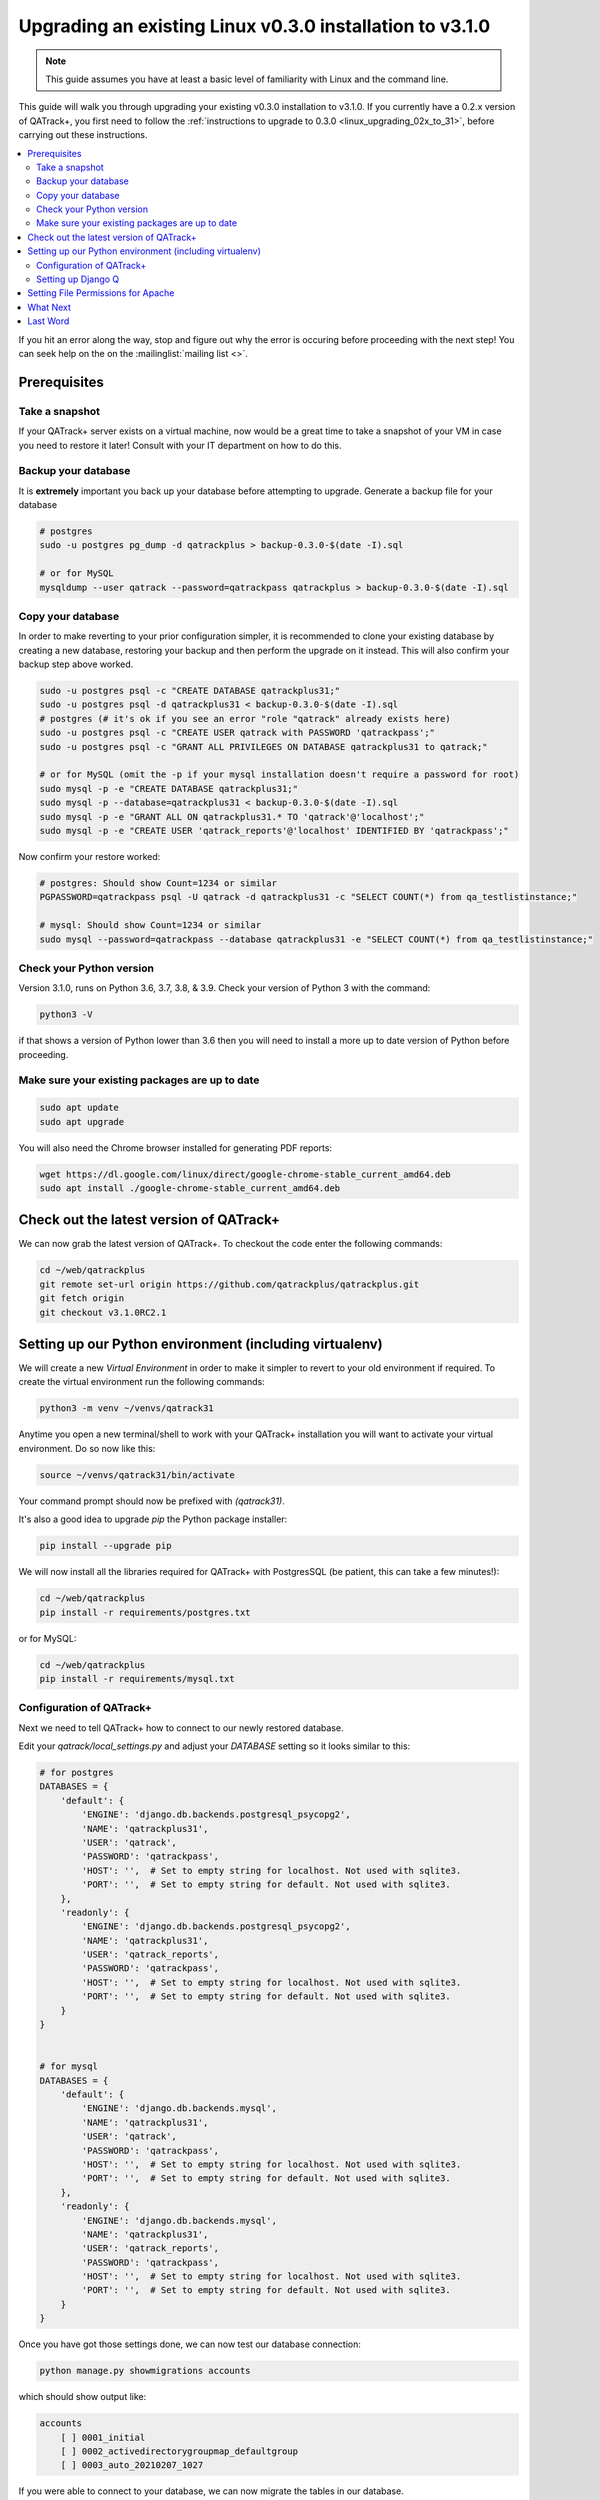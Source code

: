 .. _linux_upgrading_030_to_31:


Upgrading an existing Linux v0.3.0 installation to v3.1.0
=========================================================

.. note::

    This guide assumes you have at least a basic level of familiarity with
    Linux and the command line.


This guide will walk you through upgrading your existing v0.3.0 installation to
v3.1.0.  If you currently have a 0.2.x version of QATrack+, you first need to
follow the :ref:`instructions to upgrade to 0.3.0 <linux_upgrading_02x_to_31>`,
before carrying out these instructions.

.. contents::
    :local:
    :depth: 2


If you hit an error along the way, stop and figure out why the error is
occuring before proceeding with the next step!  You can seek help on the on the
:mailinglist:`mailing list <>`.

Prerequisites
-------------

Take a snapshot
~~~~~~~~~~~~~~~

If your QATrack+ server exists on a virtual machine, now would be a great time
to take a snapshot of your VM in case you need to restore it later!  Consult
with your IT department on how to do this.


Backup your database
~~~~~~~~~~~~~~~~~~~~

It is **extremely** important you back up your database before attempting to
upgrade. Generate a backup file for your database

.. code-block:: bash

    # postgres
    sudo -u postgres pg_dump -d qatrackplus > backup-0.3.0-$(date -I).sql 

    # or for MySQL
    mysqldump --user qatrack --password=qatrackpass qatrackplus > backup-0.3.0-$(date -I).sql 


Copy your database
~~~~~~~~~~~~~~~~~~

In order to make reverting to your prior configuration simpler, it is
recommended to clone your existing database by creating a new database,
restoring your backup and then perform the upgrade on it instead.  This will
also confirm your backup step above worked.

.. code-block:: bash

    sudo -u postgres psql -c "CREATE DATABASE qatrackplus31;"
    sudo -u postgres psql -d qatrackplus31 < backup-0.3.0-$(date -I).sql
    # postgres (# it's ok if you see an error "role "qatrack" already exists here)
    sudo -u postgres psql -c "CREATE USER qatrack with PASSWORD 'qatrackpass';"
    sudo -u postgres psql -c "GRANT ALL PRIVILEGES ON DATABASE qatrackplus31 to qatrack;"

    # or for MySQL (omit the -p if your mysql installation doesn't require a password for root)
    sudo mysql -p -e "CREATE DATABASE qatrackplus31;"
    sudo mysql -p --database=qatrackplus31 < backup-0.3.0-$(date -I).sql
    sudo mysql -p -e "GRANT ALL ON qatrackplus31.* TO 'qatrack'@'localhost';"
    sudo mysql -p -e "CREATE USER 'qatrack_reports'@'localhost' IDENTIFIED BY 'qatrackpass';"


Now confirm your restore worked:

.. code-block:: bash

    # postgres: Should show Count=1234 or similar
    PGPASSWORD=qatrackpass psql -U qatrack -d qatrackplus31 -c "SELECT COUNT(*) from qa_testlistinstance;"

    # mysql: Should show Count=1234 or similar
    sudo mysql --password=qatrackpass --database qatrackplus31 -e "SELECT COUNT(*) from qa_testlistinstance;"



Check your Python version
~~~~~~~~~~~~~~~~~~~~~~~~~

Version 3.1.0, runs on Python 3.6, 3.7, 3.8, & 3.9. Check your version of
Python 3 with the command:

.. code-block:: bash

   python3 -V

if that shows a version of Python lower than 3.6 then you will need to install
a more up to date version of Python before proceeding.

Make sure your existing packages are up to date
~~~~~~~~~~~~~~~~~~~~~~~~~~~~~~~~~~~~~~~~~~~~~~~

.. code-block:: bash

    sudo apt update
    sudo apt upgrade


You will also need the Chrome browser installed for generating PDF reports:

.. code-block:: bash

    wget https://dl.google.com/linux/direct/google-chrome-stable_current_amd64.deb
    sudo apt install ./google-chrome-stable_current_amd64.deb


Check out the latest version of QATrack+
----------------------------------------

We can now grab the latest version of QATrack+.  To checkout the code enter the
following commands:

.. code-block:: bash

    cd ~/web/qatrackplus
    git remote set-url origin https://github.com/qatrackplus/qatrackplus.git
    git fetch origin
    git checkout v3.1.0RC2.1


Setting up our Python environment (including virtualenv)
--------------------------------------------------------

We will create a new `Virtual Environment` in order to make it simpler to
revert to your old environment if required.  To create the virtual environment
run the following commands:

.. code-block:: bash

    python3 -m venv ~/venvs/qatrack31

Anytime you open a new terminal/shell to work with your QATrack+ installation
you will want to activate your virtual environment.  Do so now like this:

.. code-block:: bash

    source ~/venvs/qatrack31/bin/activate

Your command prompt should now be prefixed with `(qatrack31)`.

It's also a good idea to upgrade `pip` the Python package installer:

.. code-block:: bash

    pip install --upgrade pip

We will now install all the libraries required for QATrack+ with PostgresSQL
(be patient, this can take a few minutes!):

.. code-block:: bash

    cd ~/web/qatrackplus
    pip install -r requirements/postgres.txt

or for MySQL:

.. code-block:: bash

    cd ~/web/qatrackplus
    pip install -r requirements/mysql.txt


Configuration of QATrack+
~~~~~~~~~~~~~~~~~~~~~~~~~

Next we need to tell QATrack+ how to connect to our newly restored database.

Edit your `qatrack/local_settings.py` and adjust your `DATABASE` setting so it
looks similar to this:

.. code-block:: python

    # for postgres
    DATABASES = {
        'default': {
            'ENGINE': 'django.db.backends.postgresql_psycopg2',
            'NAME': 'qatrackplus31',
            'USER': 'qatrack',
            'PASSWORD': 'qatrackpass',
            'HOST': '',  # Set to empty string for localhost. Not used with sqlite3.
            'PORT': '',  # Set to empty string for default. Not used with sqlite3.
        },
        'readonly': {
            'ENGINE': 'django.db.backends.postgresql_psycopg2',
            'NAME': 'qatrackplus31',
            'USER': 'qatrack_reports',
            'PASSWORD': 'qatrackpass',
            'HOST': '',  # Set to empty string for localhost. Not used with sqlite3.
            'PORT': '',  # Set to empty string for default. Not used with sqlite3.
        }
    }


    # for mysql
    DATABASES = {
        'default': {
            'ENGINE': 'django.db.backends.mysql',
            'NAME': 'qatrackplus31',
            'USER': 'qatrack',
            'PASSWORD': 'qatrackpass',
            'HOST': '',  # Set to empty string for localhost. Not used with sqlite3.
            'PORT': '',  # Set to empty string for default. Not used with sqlite3.
        },
        'readonly': {
            'ENGINE': 'django.db.backends.mysql',
            'NAME': 'qatrackplus31',
            'USER': 'qatrack_reports',
            'PASSWORD': 'qatrackpass',
            'HOST': '',  # Set to empty string for localhost. Not used with sqlite3.
            'PORT': '',  # Set to empty string for default. Not used with sqlite3.
        }
    }


Once you have got those settings done, we can now test our database connection:

.. code-block:: bash

    python manage.py showmigrations accounts

which should show output like:

.. code-block:: bash

    accounts
        [ ] 0001_initial
        [ ] 0002_activedirectorygroupmap_defaultgroup
        [ ] 0003_auto_20210207_1027

If you were able to connect to your database, we can now migrate the tables in
our database.

.. code-block:: bash

    python manage.py migrate


After that completes, we can grant privileges to our readonly database user as
follows:

.. code-block:: bash

    # PostgreSQL
    sudo -u postgres psql < deploy/postgres/grant_ro_rights.sql

    # or MySQL if you set a password during install
    sudo mysql -u root -p -N -B -e "$(cat deploy/mysql/generate_ro_privileges.sql)" > grant_ro_privileges.sql
    sudo mysql -u root -p --database qatrackplus31 < grant_ro_privileges.sql

    # or MySQL if you did not set a password during install
    sudo mysql -N -B -e "$(cat deploy/mysql/generate_ro_privileges.sql)" > grant_ro_privileges.sql
    sudo mysql --database qatrackplus31 < grant_ro_privileges.sql


You also need to create a cachetable in the database:

.. code-block:: bash

    python manage.py createcachetable

and finally we need to collect all our static media files in one location for
Apache to serve:

.. code-block:: bash

    python manage.py collectstatic


Setting up Django Q
~~~~~~~~~~~~~~~~~~~~

As of version 3.1.0, some features in QATrack+ rely on a separate long running
process which looks after periodic and background tasks like sending out
scheduled notices and reports.  We are going to use 
`Supervisor <http://supervisord.org>`_ to look after running this process
on startup and ensuring it gets restarted if it fails for some reason.

Install supervisor:

.. code-block:: bash

    sudo apt install supervisor


and then set up the Django Q configuration:

.. code-block:: bash

    make supervisor.conf


Lastly, confirm django-q is now running:

.. code-block:: bash

    sudo supervisorctl status

which should result in output like:

.. code-block:: bash

    django-q                         RUNNING   pid 15860, uptime 0:00:05


If supervisor does not show `RUNNING` you can check the error log which 
is located at /var/log/supervisor-django-q.err.log

You can also check on the status of your task cluster at any time like this:

.. code-block:: bash

    source ~/virtualenvs/qatrack31/bin/activate
    cd ~/web/qatrackplus/
    python manage.py qmonitor


Setting File Permissions for Apache
-----------------------------------

Next, lets make sure Apache can write to our logs and media directories:

.. code-block:: bash

    sudo usermod -a -G www-data $USER
    exec sg www-data newgrp `id -gn` # this refreshes users group memberships without needing to log off/on
    mkdir -p logs
    touch logs/{migrate,debug,django-q,auth}.log
    sudo chown -R www-data:www-data logs
    sudo chown -R www-data:www-data qatrack/media
    sudo chmod ug+rwxs logs
    sudo chmod ug+rwxs qatrack/media

Now we can update our default Apache config file so that it points to the
correct virtualenv.  Edit `/etc/apache2/sites-available/qatrack.conf` and find
the `WSGIDaemonProcess` line and update the `python-home` variable so that it
points to `/venvs/qatrack31` and includes the `application-group` directive.

.. code-block:: apache

    WSGIDaemonProcess qatrackplus python-home=/home/YOURUSERNAMEHERE/venvs/qatrack31 python-path=/home/YOURUSERNAMEHERE/web/qatrackplus application-group=%{GLOBAL}

and finally restart Apache:

.. code-block:: bash

    sudo service apache2 restart


You should now be able to log into your server at http://yourserver/!


What Next
---------

* Make sure you have read the :ref:`release notes for version 3.1.0
  <release_notes_31>` carefully.  There are some new :ref:`settings
  <qatrack-config>` you may want to adjust.

* Since the numpy, scipy, pylinac, pydicom, & matplotlib libraries have been
  updated, some of your calculation procedures may need to be adjusted to
  restore functionality.

* Adjust your :ref:`backup script <qatrack_backup>` so that it is now backing
  up the `qatrackplus31` database instead of the version 0.3.0 database!


Last Word
---------

There are a lot of steps getting everything set up so don't be discouraged if
everything doesn't go completely smoothly! If you run into trouble, please get
in touch on the :mailinglist:`mailing list <>`.
